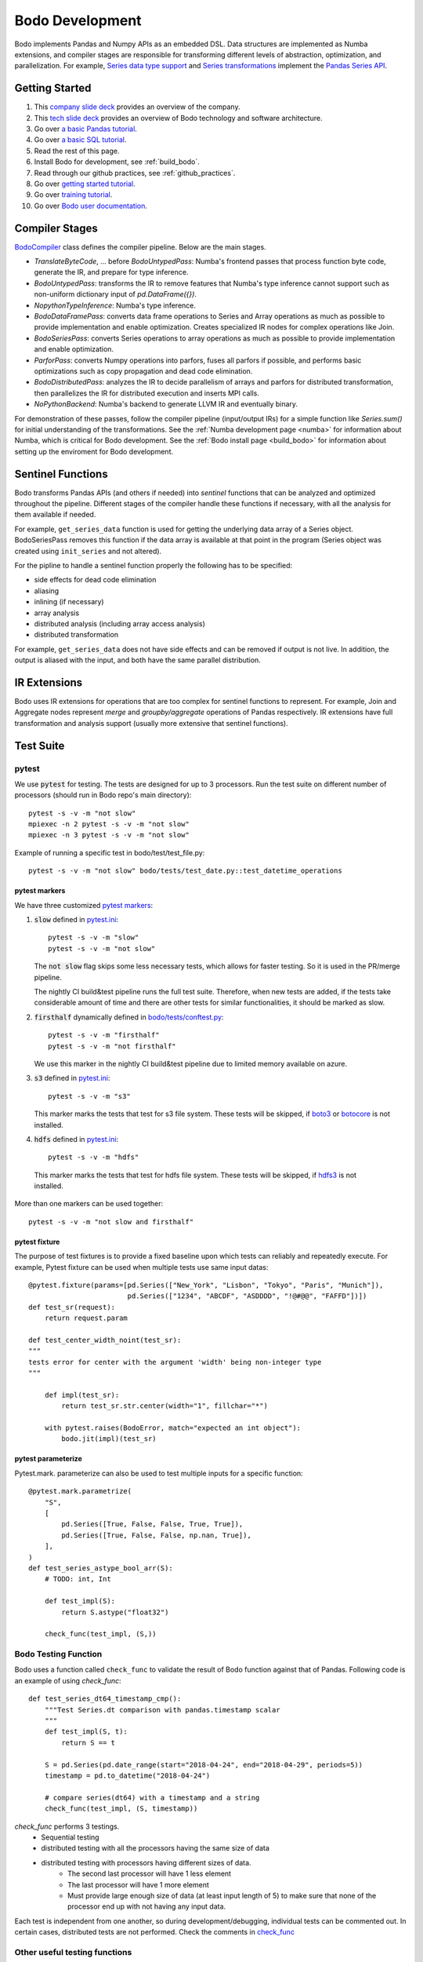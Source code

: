 .. _development:

Bodo Development
================

Bodo implements Pandas and Numpy APIs as an embedded DSL.
Data structures are implemented as Numba extensions, and
compiler stages are responsible for transforming different
levels of abstraction, optimization, and parallelization.
For example, `Series data type support <https://github.com/Bodo-inc/Bodo/blob/master/bodo/hiframes/pd_series_ext.py>`_
and `Series transformations <https://github.com/Bodo-inc/Bodo/blob/master/bodo/transforms/series_pass.py>`_
implement the `Pandas Series API <https://pandas.pydata.org/pandas-docs/stable/reference/api/pandas.Series.html>`_.

.. _dev_getting_started:

Getting Started
---------------

#. This `company slide deck <https://drive.google.com/open?id=1Vtbw-k9okgEc870Ad1wmKwUZQ0wJQEXc>`_ provides an overview of the company.
#. This `tech slide deck <https://drive.google.com/file/d/1mHrbjAEfP6p-o-bWJOVdtmKNEA7lreDt/view?usp=sharing>`_
   provides an overview of Bodo technology and software architecture.
#. Go over `a basic Pandas tutorial <https://pandas.pydata.org/pandas-docs/stable/getting_started/10min.html#min>`_.
#. Go over `a basic SQL tutorial <https://mode.com/sql-tutorial/introduction-to-sql>`_.
#. Read the rest of this page.
#. Install Bodo for development, see :ref:`build_bodo`.
#. Read through our github practices, see :ref:`github_practices`.
#. Go over `getting started tutorial <https://github.com/Bodo-inc/Bodo-tutorial/blob/master/bodo_getting_started.ipynb>`_.
#. Go over `training tutorial <https://github.com/Bodo-inc/Bodo-tutorial/blob/master/bodo_tutorial.ipynb>`_.
#. Go over `Bodo user documentation <http://docs.bodo.ai/>`_.

.. _dev_compiler_stages:

Compiler Stages
---------------

`BodoCompiler <https://github.com/Bodo-inc/Bodo/blob/master/bodo/compiler.py#L68>`_
class defines the compiler pipeline. Below are the main stages.

- `TranslateByteCode`, ... before `BodoUntypedPass`:
  Numba's frontend passes that process function byte code, generate
  the IR, and prepare for type inference.
- `BodoUntypedPass`: transforms the IR to remove features that Numba's type
  inference cannot support such as non-uniform dictionary input of
  `pd.DataFrame({})`.
- `NopythonTypeInference`: Numba's type inference.
- `BodoDataFramePass`: converts data frame operations to Series and Array
  operations as much as possible to provide implementation and enable
  optimization. Creates specialized IR nodes for complex operations like Join.
- `BodoSeriesPass`: converts Series operations to array operations as much as
  possible to provide implementation and enable optimization.
- `ParforPass`: converts Numpy operations into parfors, fuses all parfors
  if possible, and performs basic optimizations such as copy propagation and
  dead code elimination.
- `BodoDistributedPass`: analyzes the IR to decide parallelism of arrays and
  parfors for distributed transformation, then
  parallelizes the IR for distributed execution and inserts MPI calls.
- `NoPythonBackend`: Numba's backend to generate LLVM IR and eventually binary.


For demonstration of these passes, follow the compiler pipeline (input/output IRs) for a simple function like
`Series.sum()` for initial understanding of the transformations.
See the :ref:`Numba development page <numba>`
for information about Numba, which is critical for Bodo development.
See the :ref:`Bodo install page <build_bodo>`
for information about setting up the enviroment for Bodo development.

.. _dev_sentinel_functions:

Sentinel Functions
------------------

Bodo transforms Pandas APIs (and others if needed) into *sentinel*
functions that can be analyzed and optimized throughout the pipeline.
Different stages of the compiler handle these functions if necessary,
with all the analysis for them available if needed.

For example, ``get_series_data`` function is used for getting the underlying
data array of a Series object. BodoSeriesPass removes this function
if the data array is available at that point in the program
(Series object was created using ``init_series`` and not altered).


For the pipline to handle a sentinel function properly
the following has to be specified:

- side effects for dead code elimination
- aliasing
- inlining (if necessary)
- array analysis
- distributed analysis (including array access analysis)
- distributed transformation

For example, ``get_series_data`` does not have side effects and can be removed
if output is not live. In addition, the output is aliased with the input,
and both have the same parallel distribution.

.. _dev_ir_extensions:

IR Extensions
-------------

Bodo uses IR extensions for operations that are too complex for
sentinel functions to represent. For example, Join and Aggregate nodes
represent `merge` and `groupby/aggregate` operations of Pandas respectively.
IR extensions have full transformation and analysis support (usually
more extensive that sentinel functions).

.. _dev_test_suite:

Test Suite
----------

pytest
~~~~~~~
We use :code:`pytest` for testing. The tests are designed for up to
3 processors. Run the test suite on different
number of processors (should run in Bodo repo's main directory)::

    pytest -s -v -m "not slow"
    mpiexec -n 2 pytest -s -v -m "not slow"
    mpiexec -n 3 pytest -s -v -m "not slow"


Example of running a specific test in bodo/test/test_file.py::

    pytest -s -v -m "not slow" bodo/tests/test_date.py::test_datetime_operations



pytest markers
^^^^^^^^^^^^^^

We have three customized `pytest markers <http://doc.pytest.org/en/latest/example/markers.html>`_:

1. :code:`slow` defined in `pytest.ini <https://github.com/Bodo-inc/Bodo/blob/master/pytest.ini>`_::
    
      pytest -s -v -m "slow"
      pytest -s -v -m "not slow"

   The :code:`not slow` flag skips some less necessary tests,
   which allows for faster testing. So it is used in the PR/merge pipeline.

   The nightly CI build&test pipeline runs the full test suite.
   Therefore, when new tests are added, if the tests take considerable amount of time and there are other tests for similar functionalities, it should be marked as slow. 
      
2. :code:`firsthalf` dynamically defined in `bodo/tests/conftest.py <https://github.com/Bodo-inc/Bodo/blob/master/bodo/tests/conftest.py>`_::

      pytest -s -v -m "firsthalf"
      pytest -s -v -m "not firsthalf"

   We use this marker in the nightly CI build&test pipeline due to limited memory available on azure.

3. :code:`s3` defined in `pytest.ini <https://github.com/Bodo-inc/Bodo/blob/master/pytest.ini>`_::

      pytest -s -v -m "s3"

   This marker marks the tests that test for s3 file system. These tests will be skipped, if `boto3
   <https://boto3.amazonaws.com/v1/documentation/api/latest/index.html>`_ or `botocore
   <https://botocore.amazonaws.com/v1/documentation/api/latest/index.html>`_ is not installed.

4. :code:`hdfs` defined in `pytest.ini <https://github.com/Bodo-inc/Bodo/blob/master/pytest.ini>`_::

      pytest -s -v -m "hdfs"

  This marker marks the tests that test for hdfs file system.
  These tests will be skipped, if `hdfs3 <https://hdfs3.readthedocs.io/en/latest/>`_ is not installed.

More than one markers can be used together::
    
   pytest -s -v -m "not slow and firsthalf"



pytest fixture
^^^^^^^^^^^^^^

The purpose of test fixtures is to provide a fixed baseline upon which tests 
can reliably and repeatedly execute.
For example, Pytest fixture can be used when multiple tests use same input datas::
    
    @pytest.fixture(params=[pd.Series(["New_York", "Lisbon", "Tokyo", "Paris", "Munich"]),
                            pd.Series(["1234", "ABCDF", "ASDDDD", "!@#@@", "FAFFD"])])
    def test_sr(request):
        return request.param

    def test_center_width_noint(test_sr):
    """
    tests error for center with the argument 'width' being non-integer type
    """

        def impl(test_sr):
            return test_sr.str.center(width="1", fillchar="*")

        with pytest.raises(BodoError, match="expected an int object"):
            bodo.jit(impl)(test_sr)



pytest parameterize
^^^^^^^^^^^^^^^^^^^

Pytest.mark. parameterize can also be used to test multiple inputs for a specific function::

    @pytest.mark.parametrize(
        "S",
        [
            pd.Series([True, False, False, True, True]),
            pd.Series([True, False, False, np.nan, True]),
        ],
    )
    def test_series_astype_bool_arr(S):
        # TODO: int, Int

        def test_impl(S):
            return S.astype("float32")

        check_func(test_impl, (S,))



Bodo Testing Function
~~~~~~~~~~~~~~~~~~~~~~
Bodo uses a function called ``check_func`` to validate the result of Bodo function against that of Pandas.
Following code is an example of using `check_func`::

    def test_series_dt64_timestamp_cmp():
        """Test Series.dt comparison with pandas.timestamp scalar
        """
        def test_impl(S, t):
            return S == t

        S = pd.Series(pd.date_range(start="2018-04-24", end="2018-04-29", periods=5))
        timestamp = pd.to_datetime("2018-04-24")

        # compare series(dt64) with a timestamp and a string
        check_func(test_impl, (S, timestamp))

`check_func` performs 3 testings. 
    - Sequential testing
    - distributed testing with all the processors having the same size of data
    - distributed testing with processors having different sizes of data. 
        - The second last processor will have 1 less element
        - The last processor will have 1 more element
        - Must provide large enough size of data (at least input length of 5) to make sure
          that none of the processor end up with not having any input data. 

Each test is independent from one another, so during development/debugging, individual tests can be commented out.
In certain cases, distributed tests are not performed. Check the comments in `check_func <https://github.com/Bodo-inc/Bodo/blob/master/bodo/tests/utils.py>`_


Other useful testing functions
~~~~~~~~~~~~~~~~~~~~~~~~~~~~~~~

In some cases, we do not want to perfrom distributed testing. In such cases, we can use non-Bodo testing functions. 
List of Non-Bodo testing functions that can also be used while testing are

    1. assert
    2. pandas.testing.assert_series_equal
    3. pandas.testing.assert_frame_equal
    4. numpy.testing.assert_array_equal



Error Checking
~~~~~~~~~~~~~~~~~~~~
When the implementation of function does not fully encounter various types of possible input data, 
Numba starts to compare the given data type to other types to find right action for the given input.
If not found or all existing signatures failed, Numba falls back to object mode (eg. string type will be converted to unicode type). This potentially makes the program slow
and most importantly, the error message that Numba generates is not user friendly as it throws out pages of errors.
To prevent it and to provide users useful and meaningful message, we perform error checking. 
Depending on situations, we check for input data types and even their values.
We raise ``BodoError``, a subclass of python ``BaseException``, when the input is of wrong types or unsupported/invalid values.
Implementing ``BodoError`` from ``BaseExecption`` class instead of ``Exception`` was necessary because Numba sometimes catches ``Exeception`` and perform tasks accordingly instead of
just terminating the program. BodoError will terminate the program and provide simple error message for the users. 
Following is an example of our error checking for unsupported input::

    @overload_method(SeriesStrMethodType, "get", no_unliteral=True)
    def overload_str_method_get(S_str, i):
        arr_typ = S_str.stype.data
        if (
            arr_typ != string_array_split_view_type
            and arr_typ != list_string_array_type
            and arr_typ != string_array_type
        ):
            raise BodoError(
                "Series.str.get(): only supports input type of Series(list(str)) "
                "and Series(str)"
            )




Once error checking is implemented on a function, we should test whether the error checking is functional::

    @pytest.mark.parametrize(
        "input",
        [
            pd.Series([1, 2, 3]),
            # pd.Series([(1, 2, 3), (3, 4, 5)])  # TODO: support unboxing Series of tuples
        ],
    )
    def test_get_input(input):
        """
        tests error for get with the input series not being ListStringArrayType or
        StringArrayType
        """

        def impl(input):
            return input.str.get(1)

        with pytest.raises(BodoError, match="only supports input type of"):
            bodo.jit(impl)(input)


.. _dev_code_structure:

Code Structure
--------------

Below is the high level structure of the code.

- ``decorators.py`` is the starting point, which defines decorators of Bodo.
  Currently just ``@jit`` is provided but more is expected.
- ``compiler.py`` defines the compiler pipeline for this decorator.
- ``transforms`` directory defines Bodo specific analysis and transformation
  passes.
- ``hiframes`` directory provides Pandas functionality such as DataFrame,
  Series and Index.
- ``ir`` directory defines and implements Bodo specific IR nodes such as
  Sort and Join.
- ``libs`` directory provides supporting data structures and libraries such as
  strings, dictionary, quantiles, timsort. It also includes helper C
  extensions.
- ``io`` directory provides I/O support such as CSV, HDF5, Parquet and Numpy.
- ``tests`` provides unittests.

.. _dev_debugging:

Debugging
---------

Debugging the Python code
~~~~~~~~~~~~~~~~~~~~~~~~~~
- `pdb <https://docs.python.org/3/library/pdb.html>`_: setting breakpoints
  using :code:`import pdb; pdb.set_trace()` and inspecting variables is key
  for debugging Bodo's python code such as overloads and transformations.

- Debugging overloads: Numba's overload handling may hide errors and raise unrelated
  and misleading exceptions instead. One can debug these cases by setting a
  breakpoint right before the return of the relevant overload, and stepping through
  Numba's internal code until the actual error is raised.

- `NUMBA_DEBUG_PRINT_AFTER <https://numba.pydata.org/numba-doc/dev/reference/envvars.html?highlight=numba_debug_print#envvar-NUMBA_DEBUG_PRINT_AFTER>`_
  enviroment variable prints the IR after specified compiler passes,
  which helps debugging transformations significantly::

      # example of printing after parfor pass
      export NUMBA_DEBUG_PRINT_AFTER='parfor_pass'

  Other common one: ``'bodo_distributed_pass', 'bodo_series_pass'``
- mpiexec redirect stdout from differet processes to different files::

    export PYTHONUNBUFFERED=1 # set the enviroment variable
    mpiexec -outfile-pattern="out_%r.log" -n 8 python small_test01.py

  or::

    # use the flag instead of setting the enviroment variable
    mpiexec -outfile-pattern="out_%r.log" -n 8 python -u small_test01.py


Debugging the C++ code
~~~~~~~~~~~~~~~~~~~~~~~~~~

In order to debug C++ code, the method is to use sanitizers of the C++ and C
compiler of GCC.
The compilation option need to be added to the `setup.py` initialization program::

    eca = ["-std=c++11", "-fsanitize=address"]
    ela = ["-std=c++11", "-fsanitize=address"]

In the docker, the next step is to do add the library::

    export LD_PRELOAD=/root/miniconda3/envs/BODODEV/lib/libasan.so.5

Then we can see running times error using sanitizers.

.. _dev_codestyle:

Code Style
----------

Bodo uses the PEP8 standard for Python code style.
We use `black <https://github.com/psf/black>`_ as formatter
and check format with `flake8 <http://flake8.pycqa.org/en/latest/>`_.

Currently our :code:`.flake8` config ignores a number of files, so whenever you are done working on a python file, run  `black <https://github.com/psf/black>`_, remove the file from :code:`.flake8`, and ensure `flake8 <http://flake8.pycqa.org/en/latest/>`_ does not raise any error.

We use the Google C++ code style guide
and enforce with `cpplint <https://github.com/cpplint/cpplint>`_.
We use `clang-format` as the formatter.
See `instructions in Pandas <https://pandas.pydata.org/pandas-docs/stable/development/contributing.html#c-cpplint>`_.

Removing Unused Imports
~~~~~~~~~~~~~~~~~~~~~~~~
When removing unused imports across all the files in the repository, `autoflake` can be used.

First install `autoflake`::

    pip install --upgrade autoflake

Following command remove unused import in a file. ::

    autoflake --in-place --remove-all-unused-imports <filename>

`-r` flag can be added to the above command to apply `autoflake` to all the files in a directory. 
More information can be found `here <https://github.com/myint/autoflake>`_.

.. _dev_codecoverage:

Code Coverage
---------------

We use `codecov <https://codecov.io/gh/Bodo-inc/Bodo>`_ for coverage reports. 
In `setup.cfg <https://github.com/Bodo-inc/Bodo/blob/package_config/setup.cfg>`_, there are two `coverage <https://coverage.readthedocs.io/en/coverage-5.0/>`_ configurations related sections.

To have a more accurate codecov report, during development, add :code:`# pragma: no cover` to numba compiled functions and dummy functions used for typing, which includes:

1. :code:`@numba.njit` functions (`example <https://github.com/Bodo-inc/Bodo/blob/8ec0446ee0972c92a878e338cff15d6011fe7605/bodo/hiframes/pd_index_ext.py#L217>`_)
2. :code:`@numba.extending.register_jitable` functions (`example <https://github.com/Bodo-inc/Bodo/blob/8ec0446ee0972c92a878e338cff15d6011fe7605/bodo/libs/int_arr_ext.py#L147>`_)
3. :code:`impl` (returned function) inside :code:`@overload` functions (`example <https://github.com/Bodo-inc/Bodo/blob/8ec0446ee0972c92a878e338cff15d6011fe7605/bodo/libs/array_kernels.py#L636>`_)
4. :code:`impl` (returned function) inside :code:`@overload_method` functions (`example <https://github.com/Bodo-inc/Bodo/blob/8ec0446ee0972c92a878e338cff15d6011fe7605/bodo/libs/str_arr_ext.py#L778>`_)
5. :code:`impl` (returned function) inside :code:`@numba.generated_jit` functions (`example <https://github.com/Bodo-inc/Bodo/blob/8ec0446ee0972c92a878e338cff15d6011fe7605/bodo/hiframes/pd_dataframe_ext.py#L395>`_)
6. dummy functions (`example <https://github.com/Bodo-inc/Bodo/blob/8ec0446ee0972c92a878e338cff15d6011fe7605/bodo/hiframes/pd_dataframe_ext.py#L1846>`_)

.. _dev_devops:

DevOps
----------

We currently have three build pipelines on `Azure DevOps <https://dev.azure.com/bodo-inc/Bodo/_build>`_:

1. Bodo-inc.Bodo: This pipeline is triggered whenever a pull request whose target branch is set to :code:`master` is created and following commits. This does not test on the full test suite in order to save time. A `codecov <https://codecov.io/gh/Bodo-inc/Bodo>`_ code coverage report is generated and uploaded for testing on Linux with one processor.

2. Bodo-build-binary: This pipeline is used for automatic nightly testing on full test suite. It can also be triggered by pushing tags. It has two stages. The first stage removes docstrings, builds the bodo binary and makes the artifact(:code:`bodo-inc.zip`) available for downloads. The second stage runs the full test suite with the binary we just built on Linux with 1, 2, and 3 processors. It is structured this way so that in case of emergency bug fix release, we can still download the binary without waiting for the tests to finish. 

3. Bodo-build-binary-obfuscated: This pipeline is used for release and automatic nightly testing on full test suite, triggered by pushing tags. This pipeline is performing exactly the same operations as :code:`Bodo-build-binary` pipeline does, except that the files in the artifact are obfuscated. We use this to build binaries for customers.

For the two release pipelines(Bodo-build-binary and Bodo-build-binary-obfuscated), there are some variables used, and they can all be changed manually triggering the pipelines:

- :code:`CHECK_LICENSE_EXPIRED` has a default value of 1 set through Azure's UI. If set to 1, binary will do license check of expiration date
- :code:`CHECK_LICENSE_CORE_COUNT` has a default value of 1 set through Azure's UI. If set to 1, binary will do license check of max core count

:code:`OBFUSCATE` is set to 0 for :code:`Bodo-build-binary` pipeline and 1 for :code:`Bodo-build-binary-obfuscated` pipeline.

.. _dev_benchmark:

Performance Benchmarking
-------------------------

We use AWS EC2 instance for performance benchmark on Bodo. 
This is essentially to check the performance variations based on commits to master branch.
Similar to our nightly build, benchmarking is set to run regularly. 
To set up this infrastructure there are 3 things that should be constructed. 

    1. AWS EC2 instance
    2. AWS CodePipeline
    3. AWS CloudFormat

CodePipeline performs 4 tasks.

    1. Download source code from github
    2. Build the source on AWS build server. Build script for AWS build server can be found `here <https://github.com/Bodo-inc/Bodo/blob/master/buildspec.yml>`_
    3. Deploy the build artifact to EC2 instance
    4. Run whatever the user provides with `scripts <https://github.com/Bodo-inc/Bodo/blob/master/appspec.yml>`_
        - Run Bodo Benchmarking
        - Run TPCH Benchmarking
        - Upload the result to Bodo/`Benchmark_log repository <https://github.com/Bodo-inc/benchmark_logs>`_

CloudFormat performs 3 tasks.

    1. It will turn on the EC2 instance based on the schedule we set to reduce the cost.
    2. After turning on EC2 instance, CloudFormat will also trigger the pipeline.
    3. Turn off the EC2 instance based on the schedule. Make sure to give enough time to allow the pipeline to finish its tasks.
